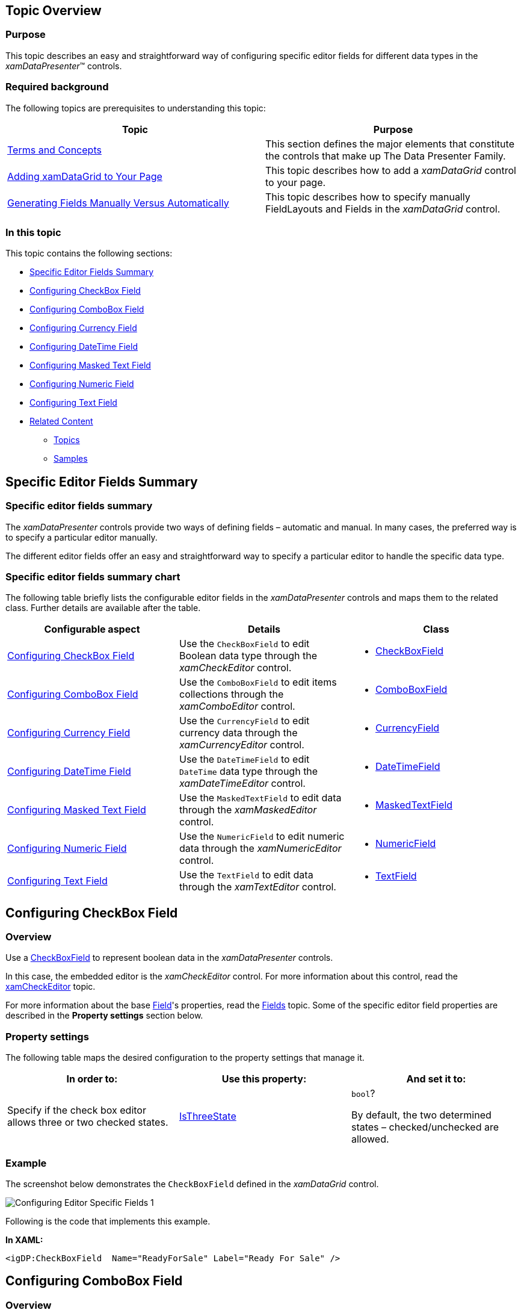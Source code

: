 ﻿////
|metadata|
{
    "name": "configuring-specific-editor-fields",
    "controlName": [],
    "tags": [],
    "guid": "eea3a925-b003-444a-8249-d75591d3a97a",
    "buildFlags": [],
    "createdOn": "2014-06-26T13:32:28.1905416Z"
}
|metadata|
////

== Topic Overview

=== Purpose

This topic describes an easy and straightforward way of configuring specific editor fields for different data types in the _xamDataPresenter_™ controls.

=== Required background

The following topics are prerequisites to understanding this topic:

[options="header", cols="a,a"]
|====
|Topic|Purpose

| link:wpf-terms-and-concepts.html[Terms and Concepts]
|This section defines the major elements that constitute the controls that make up The Data Presenter Family.

| link:xamdatagrid-getting-started-with-xamdatagrid.html[Adding xamDataGrid to Your Page]
|This topic describes how to add a _xamDataGrid_ control to your page.

| link:xamdata-generating-fields-manually-versus-automatically.html[Generating Fields Manually Versus Automatically]
|This topic describes how to specify manually FieldLayouts and Fields in the _xamDataGrid_ control.

|====

=== In this topic

This topic contains the following sections:

* <<_Ref388889864, Specific Editor Fields Summary >>
* <<_Ref388887194, Configuring CheckBox Field >>
* <<_Ref388887204, Configuring ComboBox Field >>
* <<_Ref388887214, Configuring Currency Field >>
* <<_Ref388887220, Configuring DateTime Field >>
* <<_Ref388887226, Configuring Masked Text Field >>
* <<_Ref388887231, Configuring Numeric Field >>
* <<_Ref388887237, Configuring Text Field >>
* <<_Ref388889910, Related Content >>

** <<_Ref388889914,Topics>>
** <<_Ref388889917,Samples>>

[[_Ref388889864]]
== Specific Editor Fields Summary

=== Specific editor fields summary

The  _xamDataPresenter_   controls provide two ways of defining fields – automatic and manual. In many cases, the preferred way is to specify a particular editor manually.

The different editor fields offer an easy and straightforward way to specify a particular editor to handle the specific data type.

=== Specific editor fields summary chart

The following table briefly lists the configurable editor fields in the  _xamDataPresenter_   controls and maps them to the related class. Further details are available after the table.

[options="header", cols="a,a,a"]
|====
|Configurable aspect|Details|Class

|<<_Ref388887194,Configuring CheckBox Field>>
|Use the `CheckBoxField` to edit Boolean data type through the _xamCheckEditor_ control.
|
* link:{ApiPlatform}datapresenter{ApiVersion}~infragistics.windows.datapresenter.checkboxfield_members.html[CheckBoxField] 

|<<_Ref388887204,Configuring ComboBox Field>>
|Use the `ComboBoxField` to edit items collections through the _xamComboEditor_ control.
|
* link:{ApiPlatform}datapresenter{ApiVersion}~infragistics.windows.datapresenter.comboboxfield_members.html[ComboBoxField] 

|<<_Ref388887214,Configuring Currency Field>>
|Use the `CurrencyField` to edit currency data through the _xamCurrencyEditor_ control.
|
* link:{ApiPlatform}datapresenter{ApiVersion}~infragistics.windows.datapresenter.currencyfield_members.html[CurrencyField] 

|<<_Ref388887220,Configuring DateTime Field>>
|Use the `DateTimeField` to edit `DateTime` data type through the _xamDateTimeEditor_ control.
|
* link:{ApiPlatform}datapresenter{ApiVersion}~infragistics.windows.datapresenter.datetimefield_members.html[DateTimeField] 

|<<_Ref388887226,Configuring Masked Text Field>>
|Use the `MaskedTextField` to edit data through the _xamMaskedEditor_ control.
|
* link:{ApiPlatform}datapresenter{ApiVersion}~infragistics.windows.datapresenter.maskedtextfield_members.html[MaskedTextField] 

|<<_Ref388887231,Configuring Numeric Field>>
|Use the `NumericField` to edit numeric data through the _xamNumericEditor_ control.
|
* link:{ApiPlatform}datapresenter{ApiVersion}~infragistics.windows.datapresenter.numericfield_members.html[NumericField] 

|<<_Ref388887237,Configuring Text Field>>
|Use the `TextField` to edit data through the _xamTextEditor_ control.
|
* link:{ApiPlatform}datapresenter{ApiVersion}~infragistics.windows.datapresenter.textfield_members.html[TextField] 

|====

[[_Ref388887194]]
== Configuring CheckBox Field

[[_Hlk368069110]]

=== Overview

Use a link:{ApiPlatform}datapresenter{ApiVersion}~infragistics.windows.datapresenter.checkboxfield_members.html[CheckBoxField] to represent boolean data in the  _xamDataPresenter_   controls.

In this case, the embedded editor is the  _xamCheckEditor_   control. For more information about this control, read the link:xamcheckeditor.html[xamCheckEditor] topic.

For more information about the base link:{ApiPlatform}datapresenter{ApiVersion}~infragistics.windows.datapresenter.field_members.html[Field]'s properties, read the link:xamdata-terms-fields.html[Fields] topic. Some of the specific editor field properties are described in the *Property settings* section below.

=== Property settings

The following table maps the desired configuration to the property settings that manage it.

[options="header", cols="a,a,a"]
|====
|In order to:|Use this property:|And set it to:

|Specify if the check box editor allows three or two checked states.
| link:{ApiPlatform}datapresenter{ApiVersion}~infragistics.windows.datapresenter.checkboxfield~isthreestate.html[IsThreeState]
|`bool`? 

By default, the two determined states – checked/unchecked are allowed.

|====

[[_Hlk337817761]]

=== Example

The screenshot below demonstrates the `CheckBoxField` defined in the  _xamDataGrid_   control.

image::images/Configuring_Editor_Specific_Fields_1.png[]

Following is the code that implements this example.

*In XAML:*

[source,xaml]
----
<igDP:CheckBoxField  Name="ReadyForSale" Label="Ready For Sale" />
----

[[_Ref388887204]]
== Configuring ComboBox Field

=== Overview

Use a link:{ApiPlatform}datapresenter{ApiVersion}~infragistics.windows.datapresenter.comboboxfield_members.html[ComboBoxField] to represent items collections in the  _xamDataPresenter_   controls.

In this case, the embedded editor is the  _xamComboEditor_   control. For more information about this control, read the link:xamcomboeditor.html[xamComboEditor] topic.

For more information about the base link:{ApiPlatform}datapresenter{ApiVersion}~infragistics.windows.datapresenter.field_members.html[Field]'s properties, read the link:xamdata-terms-fields.html[Fields] topic. Some of the specific editor field properties are described in the *Property settings* section below.

=== Property settings

The following table maps the desired configuration to the property settings that manage it.

[options="header", cols="a,a,a"]
|====
|In order to:|Use this property:|And set it to:

|Specify the path to the data item property which value will be displayed in the _xamComboEditor._
| link:{ApiPlatform}datapresenter{ApiVersion}~infragistics.windows.datapresenter.comboboxfield~displaymemberpath.html[DisplayMemberPath]
|`string`

|Specify whether to display the display text or the value in the edit portion of the _xamComboEditor._
| link:{ApiPlatform}datapresenter{ApiVersion}~infragistics.windows.datapresenter.comboboxfield~displayvaluesource.html[DisplayValueSource]
| link:{ApiPlatform}editors{ApiVersion}~infragistics.windows.editors.displayvaluesource.html[DisplayValueSource]? 

By default, the `DisplayText` is displayed.

|Specify when the _xamComboEditor_ dropdown button is displayed.
| link:{ApiPlatform}datapresenter{ApiVersion}~infragistics.windows.datapresenter.comboboxfield~dropdownbuttondisplaymode.html[DropDownButtonDisplayMode]
| link:{ApiPlatform}v{ProductVersion}~infragistics.controls.editors.dropdownbuttondisplaymode.html[DropDownButtonDisplayMode]? 

By default, the dropdown button is `Always` visible. The other options are `Focused`, `MouseOver` and `OnlyInEditMode`.

|Specify whether the user is allowed to resize the _xamComboEditor_ dropdown.
| link:{ApiPlatform}datapresenter{ApiVersion}~infragistics.windows.datapresenter.comboboxfield~dropdownresizemode.html[DropDownResizeMode]
| link:{ApiPlatform}v{ProductVersion}~infragistics.windows.controls.popupresizemode.html[PopupResizeMode]? 

By default, the user can resize the drop down in `Both` directions – horizontally and vertically.

|Specify if the text in the _xamComboEditor_ is editable.
| link:{ApiPlatform}datapresenter{ApiVersion}~infragistics.windows.datapresenter.comboboxfield~iseditable.html[IsEditable]
|`bool?`

|Specify the _xamComboEditor_ items collection.
| link:{ApiPlatform}datapresenter{ApiVersion}~infragistics.windows.datapresenter.comboboxfield~itemssource.html[ItemsSource]
|`IEnumerable` 

.Note 

[NOTE] 

==== 

A ComboBoxItemsProvider is internally created to wrap the ItemsSource so that lookups are optimized. 

====

|Specify whether to restrict the user input to the items in the items source.
| link:{ApiPlatform}datapresenter{ApiVersion}~infragistics.windows.datapresenter.comboboxfield~limittolist.html[LimitToList]
|`bool?` 

By default, if the _xamComboEditor_ is editable, user can enter items that are not available in the items collection. If the typed item is found in the items collection, it will be selected. 

If you want to restrict the user input, set the `LimitToList` to `true`. Use the link:{ApiPlatform}datapresenter{ApiVersion}~infragistics.windows.datapresenter.field~invalidvaluebehavior.html[InvalidValueBehavior] property to specify the editor behavior when the user attempts to leave it with an invalid value.

|Specify the text to display when the value is null.
| link:{ApiPlatform}datapresenter{ApiVersion}~infragistics.windows.datapresenter.textfieldbase~nulltext.html[NullText]
|`string`

|Specify the maximum drop-down height.
| link:{ApiPlatform}datapresenter{ApiVersion}~infragistics.windows.datapresenter.comboboxfield~maxdropdownheight.html[MaxDropDownHeight]
|`double?`

|Specify the maximum drop-down width.
| link:{ApiPlatform}datapresenter{ApiVersion}~infragistics.windows.datapresenter.comboboxfield~maxdropdownwidth.html[MaxDropDownWidth]
|`double?`

|Specify the minimum drop-down width.
| link:{ApiPlatform}datapresenter{ApiVersion}~infragistics.windows.datapresenter.comboboxfield~mindropdownwidth.html[MinDropDownWidth]
|`double?`

|Specify the path to the data item property which value will be returned when an item is selected.
| link:{ApiPlatform}datapresenter{ApiVersion}~infragistics.windows.datapresenter.comboboxfield~valuepath.html[ValuePath]
|`string`

|Specify the converter to use for converting between display text and value
| link:{ApiPlatform}datapresenter{ApiVersion}~infragistics.windows.datapresenter.textfieldbase~valuetodisplaytextconverter.html[ValueToDisplayTextConverter]
|`IValueConverter`

|====

=== Example

The screenshot below demonstrates the `ComboBoxField` defined in the  _xamDataGrid_   control.

image::images/Configuring_Editor_Specific_Fields_2.png[]

Following is the code that implements this example.

*In XAML:*

[source,xaml]
----
<igDP:ComboBoxField Name="Category" Label="Category"
                    ItemsSource="{Binding Source={StaticResource categories}}"
                    DisplayMemberPath="Name" />
----

[[_Ref388887214]]
== Configuring Currency Field

=== Overview

Use a link:{ApiPlatform}datapresenter{ApiVersion}~infragistics.windows.datapresenter.currencyfield_members.html[CurrencyField] to represent currency data in the  _xamDataPresenter_   controls.

In this case, the embedded editor is the  _xamCurrencyEditor_   control. For more information about this control, read the link:xamcurrencyeditor.html[xamCurrencyEditor] topic.

For more information about the base link:{ApiPlatform}datapresenter{ApiVersion}~infragistics.windows.datapresenter.field_members.html[Field]'s properties, read the link:xamdata-terms-fields.html[Fields] topic.

.Note
[NOTE]
====
The link:{ApiPlatform}datapresenter{ApiVersion}~infragistics.windows.datapresenter.currencyfield_members.html[CurrencyField] derives from link:{ApiPlatform}datapresenter{ApiVersion}~infragistics.windows.datapresenter.maskedtextfield_members.html[MaskedTextField] and therefore inherits all of its properties.
====

=== Example

The screenshot below demonstrates the `CurrencyField` defined in the  _xamDataGrid_   control.

image::images/Configuring_Editor_Specific_Fields_3.png[]

Following is the code that implements this example.

*In XAML:*

[source,xaml]
----
<igDP:CurrencyField Name="UnitPrice" Label="Unit Price" />
----

[[_Ref388887220]]
== Configuring DateTime Field

=== Overview

Use a link:{ApiPlatform}datapresenter{ApiVersion}~infragistics.windows.datapresenter.datetimefield_members.html[DateTimeField] to represent `DateTime` data in the  _xamDataPresenter_   controls.

In this case, the embedded editor is the  _xamDateTimeEditor_   control. For more information about this control, read the link:xamdatetimeeditor.html[xamDateTimeEditor] topic.

For more information about the base link:{ApiPlatform}datapresenter{ApiVersion}~infragistics.windows.datapresenter.field_members.html[Field]'s properties, read the link:xamdata-terms-fields.html[Fields] topic. Some of the specific editor field properties are described in the *Property settings* section below.

.Note
[NOTE]
====
The link:{ApiPlatform}datapresenter{ApiVersion}~infragistics.windows.datapresenter.datetimefield_members.html[DateTimeField] derives from link:{ApiPlatform}datapresenter{ApiVersion}~infragistics.windows.datapresenter.maskedtextfield_members.html[MaskedTextField] and therefore inherits all of its properties.
====

=== Property settings

The following table maps the desired configuration to the property settings that manage it.

[options="header", cols="a,a,a"]
|====
|In order to:|Use this property:|And set it to:

|Specify if the drop down calendar appears to select a date
| link:{ApiPlatform}datapresenter{ApiVersion}~infragistics.windows.datapresenter.datetimefield~allowdropdown.html[AllowDropDown]
|`bool?`

|Specify when the _xamDateTimeEditor_ dropdown button is displayed.
| link:{ApiPlatform}datapresenter{ApiVersion}~infragistics.windows.datapresenter.datetimefield~dropdownbuttondisplaymode.html[DropDownButtonDisplayMode]
| link:{ApiPlatform}editors{ApiVersion}~infragistics.windows.editors.dropdownbuttondisplaymode.html[DropDownButtonDisplayMode]? 

By default, the dropdown button is `Always` visible. The other options are `Focused`, `MouseOver` and `OnlyInEditMode`.

|====

=== Example

The screenshot below demonstrates the `DateTimeField` defined in the  _xamDataGrid_   control.

image::images/Configuring_Editor_Specific_Fields_4.png[]

Following is the code that implements this example.

*In XAML:*

[source,xaml]
----
<igDP:DateTimeField Name="SupplyDate" Label="Supply Date"  />
----

[[_Ref388887226]]
== Configuring Masked Text Field

=== Overview

Use a link:{ApiPlatform}datapresenter{ApiVersion}~infragistics.windows.datapresenter.maskedtextfield_members.html[MaskedTextField] to represent masked data in the  _xamDataPresenter_   controls.

In this case, the embedded editor is the  _xamMaskedEditor_   control. For more information about this control, read the link:xammaskededitor.html[xamMaskedEditor] topic.

For more information about the base link:{ApiPlatform}datapresenter{ApiVersion}~infragistics.windows.datapresenter.field_members.html[Field]'s properties, read the link:xamdata-terms-fields.html[Fields] topic. Some of the specific editor field properties are described in the *Property settings* section below.

=== Property settings

The following table maps the desired configuration to the property settings that manage it.

[options="header", cols="a,a,a"]
|====
|In order to:|Use this property:|And set it to:

|Specify whether to shift characters across section boundaries when deleting characters.
| link:{ApiPlatform}datapresenter{ApiVersion}~infragistics.windows.datapresenter.maskedtextfield~allowshiftingacrosssections.html[AllowShiftingAcrossSections]
|`bool?` 

Default value is `true`.

|Specify whether to auto-fill empty date when the user attempts to leave the editor.
| link:{ApiPlatform}datapresenter{ApiVersion}~infragistics.windows.datapresenter.maskedtextfield~autofilldate.html[AutoFillDate]
| link:{ApiPlatform}controls.editors.xammaskedinput{ApiVersion}~infragistics.controls.editors.autofilldate.html[AutoFillDate]? 

Default value is `None`.

|Specify how the editor content will be copied to the clipboard when data masking is enabled.
| link:{ApiPlatform}datapresenter{ApiVersion}~infragistics.windows.datapresenter.maskedtextfield~clipmode.html[ClipMode]
| link:{ApiPlatform}editors{ApiVersion}~infragistics.windows.editors.maskmode.html[MaskMode]?

|Specify how the editor content is stored by the data source when data masking is enabled.
| link:{ApiPlatform}datapresenter{ApiVersion}~infragistics.windows.datapresenter.maskedtextfield~datamode.html[DataMode]
| link:{ApiPlatform}editors{ApiVersion}~infragistics.windows.editors.maskmode.html[MaskMode]?

|Specify how the editor content is displayed when the control is not in edit mode and data masking is enabled.
| link:{ApiPlatform}datapresenter{ApiVersion}~infragistics.windows.datapresenter.maskedtextfield~displaymode.html[DisplayMode]
| link:{ApiPlatform}editors{ApiVersion}~infragistics.windows.editors.maskmode.html[MaskMode]?

|Specify the text to display when the value is null.
| link:{ApiPlatform}datapresenter{ApiVersion}~infragistics.windows.datapresenter.textfieldbase~nulltext.html[NullText]
|`string`

|Specify the mask to be applied on the control data
| link:{ApiPlatform}datapresenter{ApiVersion}~infragistics.windows.datapresenter.maskedtextfield~mask.html[Mask]
|`string`

|Specify the character used as the pad character.
| link:{ApiPlatform}datapresenter{ApiVersion}~infragistics.windows.datapresenter.maskedtextfield~padchar.html[PadChar]
|`char?` 

The default pad character is the space character (' ').

|Specify the prompt character.
| link:{ApiPlatform}datapresenter{ApiVersion}~infragistics.windows.datapresenter.maskedtextfield~promptchar.html[PromptChar]
|`char?` 

The default prompt character is the underscore (_).

|Specify whether to select only the entered characters or all the characters (including prompt characters) when all text selection is performed.
| link:{ApiPlatform}datapresenter{ApiVersion}~infragistics.windows.datapresenter.maskedtextfield~selectallbehavior.html[SelectAllBehavior]
| link:{ApiPlatform}editors{ApiVersion}~infragistics.windows.editors.maskselectallbehavior.html[MaskSelectAllBehavior]? 

The default value `SelectAllCharacters`.

|Specify when the editor spin buttons are displayed.
| link:{ApiPlatform}datapresenter{ApiVersion}~infragistics.windows.datapresenter.maskedtextfield~spinbuttondisplaymode.html[SpinButtonDisplayMode]
| link:{ApiPlatform}controls.editors.xammaskedinput{ApiVersion}~infragistics.controls.editors.spinbuttondisplaymode.html[SpinButtonDisplayMode]? 

By default, the spin buttons are `Never` visible. The other options are `Always`, `MouseOver,` `Focused` and `OnlyInEditMode`.

|Specify the value to increment/decrement the value of the editor when the up or down spin buttons are clicked.
| link:{ApiPlatform}datapresenter{ApiVersion}~infragistics.windows.datapresenter.maskedtextfield~spinincrement.html[SpinIncrement]
|`object` 

The type of the increment/decrement depends on the data type that is edited in the control.

|Specify if the spin buttons should wrap the editor’s value.
| link:{ApiPlatform}datapresenter{ApiVersion}~infragistics.windows.datapresenter.maskedtextfield~spinwrap.html[SpinWrap]
|`bool?` 

The default value is `False`.

|Specifies whether to trim the insignificant zero's in fraction part of numeric masks.
| link:{ApiPlatform}datapresenter{ApiVersion}~infragistics.windows.datapresenter.maskedtextfield~trimfractionalzeros.html[TrimFractionalZeros]
|`bool?` 

The default value is `False`.

|Specify the converter to use for converting between display text and value
| link:{ApiPlatform}datapresenter{ApiVersion}~infragistics.windows.datapresenter.textfieldbase~valuetodisplaytextconverter.html[ValueToDisplayTextConverter]
|`IValueConverter`

|====

=== Example

The screenshot below demonstrates the `MaskedTextField` defined in the  _xamDataGrid_   control.

image::images/Configuring_Editor_Specific_Fields_5.png[]

Following is the code that implements this example.

*In XAML:*

[source,xaml]
----
<igDP:MaskedTextField Name="SKU" Label="SKU" Mask="########-###"/>
----

[[_Ref388887231]]
== Configuring Numeric Field

=== Overview

Use a link:{ApiPlatform}datapresenter{ApiVersion}~infragistics.windows.datapresenter.numericfield_members.html[NumericField] to represent numeric data in the  _xamDataPresenter_   controls.

In this case, the embedded editor is the  _xamNumericEditor_   control. For more information about this control, read the link:xamnumericeditor.html[xamNumericEditor] topic.

For more information about the base link:{ApiPlatform}datapresenter{ApiVersion}~infragistics.windows.datapresenter.field_members.html[Field]'s properties, read the link:xamdata-terms-fields.html[Fields] topic. Some of the specific editor field properties are described in the *Property settings* section below.

.Note
[NOTE]
====
The link:{ApiPlatform}datapresenter{ApiVersion}~infragistics.windows.datapresenter.numericfield_members.html[NumericField] derives from link:{ApiPlatform}datapresenter{ApiVersion}~infragistics.windows.datapresenter.maskedtextfield_members.html[MaskedTextField] and therefore inherits all of its properties.
====

=== Example

The screenshot below demonstrates the `NumericField` defined in the  _xamDataGrid_   control.

image::images/Configuring_Editor_Specific_Fields_6.png[]

Following is the code that implements this example.

*In XAML:*

[source,xaml]
----
<igDP:NumericField Name="UnitsOnOrder" Label="Units On Order"
                   SpinButtonDisplayMode="Always"
                   SpinIncrement="5"/>
----

[[_Ref388887237]]
== Configuring Text Field

=== Overview

Use a link:{ApiPlatform}datapresenter{ApiVersion}~infragistics.windows.datapresenter.textfield_members.html[TextField] to represent data in the  _xamDataPresenter_   controls.

In this case, the embedded editor is the  _xamTextEditor_   control. For more information about this control, read the link:xamtexteditor.html[xamTextEditor] topic.

For more information about the base link:{ApiPlatform}datapresenter{ApiVersion}~infragistics.windows.datapresenter.field_members.html[Field]'s properties, read the link:xamdata-terms-fields.html[Fields] topic. Some of the specific editor field properties are described in the *Property settings* section below.

=== Property settings

The following table maps the desired configuration to the property settings that manage it.

[options="header", cols="a,a,a"]
|====
|In order to:|Use this property:|And set it to:

|Specify if pressing the `RETURN` key creates a new line
| link:{ApiPlatform}datapresenter{ApiVersion}~infragistics.windows.datapresenter.textfield~acceptsreturn.html[AcceptsReturn]
|`bool?`

|Specify if pressing the `TAB` key creates a tab character or moves the focus
| link:{ApiPlatform}datapresenter{ApiVersion}~infragistics.windows.datapresenter.textfield~acceptstab.html[AcceptsTab]
|`bool?`

|Specify the visibility of the horizontal scroll bar
| link:{ApiPlatform}datapresenter{ApiVersion}~infragistics.windows.datapresenter.textfield~horizontalscrollbarvisibility.html[HorizontalScrollBarVisibility]
|`ScrollBarVisibility?`

|Specify the text to display when the value is null.
| link:{ApiPlatform}datapresenter{ApiVersion}~infragistics.windows.datapresenter.textfieldbase~nulltext.html[NullText]
|`string`

|Specify the horizontal text alignment
| link:{ApiPlatform}datapresenter{ApiVersion}~infragistics.windows.datapresenter.textfield~textalignment.html[TextAlignment]
|`TextAlignment?`

|Specify text wrapping
| link:{ApiPlatform}datapresenter{ApiVersion}~infragistics.windows.datapresenter.textfield~textwrapping.html[TextWrapping]
|`TextWrapping?`

|Specify the visibility of the vertical scroll bar
| link:{ApiPlatform}datapresenter{ApiVersion}~infragistics.windows.datapresenter.textfield~verticalscrollbarvisibility.html[VerticalScrollBarVisibility]
|`ScrollBarVisibility`

|Specify the converter to use for converting between display text and value
| link:{ApiPlatform}datapresenter{ApiVersion}~infragistics.windows.datapresenter.textfieldbase~valuetodisplaytextconverter.html[ValueToDisplayTextConverter]
|`IValueConverter`

|====

=== Example

The screenshot below demonstrates the `TextField` defined in the  _xamDataGrid_   control.

image::images/Configuring_Editor_Specific_Fields_7.png[]

Following is the code that implements this example.

*In XAML:*

[source,xaml]
----
<igDP:TextField Name="Name" Label="Name"/>
----

[[_Ref388889910]]
== Related Content

[[_Ref388889914]]

=== Topics

The following topics provide additional information related to this topic.

[options="header", cols="a,a"]
|====
|Topic|Purpose

| link:xamdatapresenter-define-a-field-layout.html[Define a Field Layout]
|This topic describes how to define field layouts to specify which fields to display and to set properties related to those fields in the _xamDataPresenter_ controls.

| link:xamdatapresenter-configuring-template-field.html[Configuring Template Field]
|This topic describes how to create a field with a custom display and edit template using a TemplateField in the _xamDataPresenter_ controls.

| link:xamdata-generating-fields-manually-versus-automatically.html[Generating Fields Manually Versus Automatically]
|This topic describes the difference between automatic and manual Fields generation in the _xamDataPresenter_ controls.

| link:xamdatapresenter-manually-assigning-a-field-layout-to-xamdatapresenter.html[Manually Assigning a Field Layout to xamDataPresenter]
|This topic describes how you can create multiple FieldLayouts for the _xamDataPresenter_ controls.

| link:xam-data-grid-displaying-an-image-in-a-field.html[Displaying an Image in a Field]
|This topic describes how to add a Field to display an image overriding the CellValuePresenter's template in the _xamDataPresenter_ controls.

| link:xamdatapresenter-load-field-customizations.html[Load Field Customizations]
|This topic describes how to load field customizations for the _xamDataPresenter_ controls.

| link:xamdatapresenter-save-field-customizations.html[Save Field Customizations]
|This topic describes how to save field customizations for the _xamDataPresenter_ controls.

| link:xamdatagrid-changing-the-default-column-and-row-definitions.html[Changing the Default Column and Row Definitions]
|This topic describes how to change the layout customizing the Row, Column, ColumnSpan, or RowSpan on each Field to further control the layout of the Record.

| link:xamdatagrid-changing-the-record-orientation.html[Changing the Record Orientation]
|This topic describes how to change the Record orientation.

| link:xamdata-enabling-right-to-left-support.html[Enabling Right to Left Support]
|This topic describes how to change the content flow direction.

| link:xamdatagrid-fields-editors-configuration-.html[Field’s Editors Configuration]
|This topic explains how to configure the controls on the data presenter field editor.

|====

[[_Ref388889917]]

=== Samples

The following sample provides additional information related to this topic.

[options="header", cols="a,a"]
|====
|Sample|Purpose

| link:{SamplesURL}/data-grid/specific-editor-fields[Specific Editor Fields]
|This sample demonstrates how with a single line of code a specific editor field is defined in the _xamDataGrid_ control.

|====